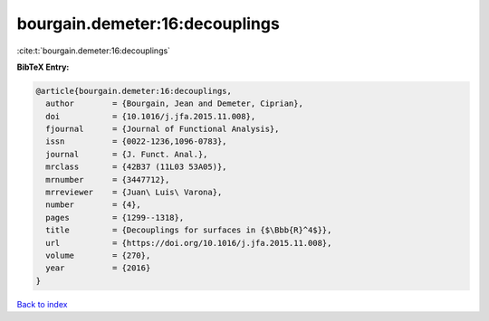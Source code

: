bourgain.demeter:16:decouplings
===============================

:cite:t:`bourgain.demeter:16:decouplings`

**BibTeX Entry:**

.. code-block:: bibtex

   @article{bourgain.demeter:16:decouplings,
     author        = {Bourgain, Jean and Demeter, Ciprian},
     doi           = {10.1016/j.jfa.2015.11.008},
     fjournal      = {Journal of Functional Analysis},
     issn          = {0022-1236,1096-0783},
     journal       = {J. Funct. Anal.},
     mrclass       = {42B37 (11L03 53A05)},
     mrnumber      = {3447712},
     mrreviewer    = {Juan\ Luis\ Varona},
     number        = {4},
     pages         = {1299--1318},
     title         = {Decouplings for surfaces in {$\Bbb{R}^4$}},
     url           = {https://doi.org/10.1016/j.jfa.2015.11.008},
     volume        = {270},
     year          = {2016}
   }

`Back to index <../By-Cite-Keys.html>`_
